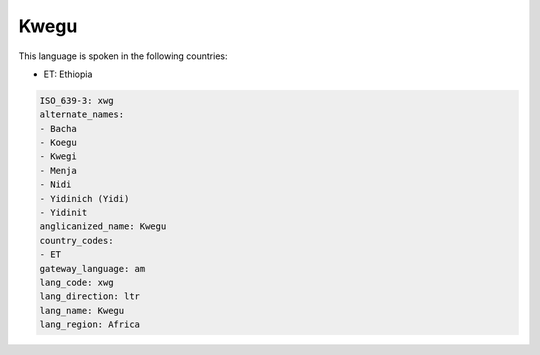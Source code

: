 .. _xwg:

Kwegu
=====

This language is spoken in the following countries:

* ET: Ethiopia

.. code-block:: yaml

    ISO_639-3: xwg
    alternate_names:
    - Bacha
    - Koegu
    - Kwegi
    - Menja
    - Nidi
    - Yidinich (Yidi)
    - Yidinit
    anglicanized_name: Kwegu
    country_codes:
    - ET
    gateway_language: am
    lang_code: xwg
    lang_direction: ltr
    lang_name: Kwegu
    lang_region: Africa
    
